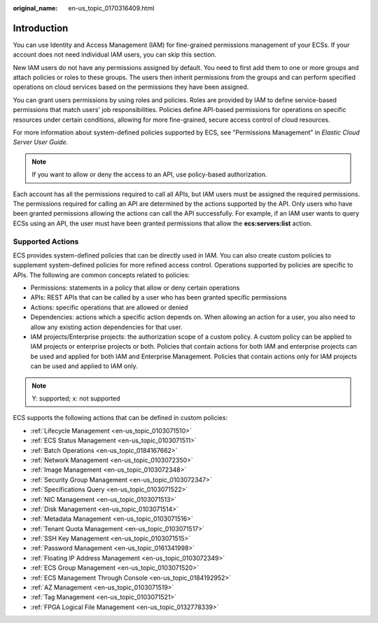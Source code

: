 :original_name: en-us_topic_0170316409.html

.. _en-us_topic_0170316409:

Introduction
============

You can use Identity and Access Management (IAM) for fine-grained permissions management of your ECSs. If your account does not need individual IAM users, you can skip this section.

New IAM users do not have any permissions assigned by default. You need to first add them to one or more groups and attach policies or roles to these groups. The users then inherit permissions from the groups and can perform specified operations on cloud services based on the permissions they have been assigned.

You can grant users permissions by using roles and policies. Roles are provided by IAM to define service-based permissions that match users' job responsibilities. Policies define API-based permissions for operations on specific resources under certain conditions, allowing for more fine-grained, secure access control of cloud resources.

For more information about system-defined policies supported by ECS, see "Permissions Management" in *Elastic Cloud Server User Guide*.

.. note::

   If you want to allow or deny the access to an API, use policy-based authorization.

Each account has all the permissions required to call all APIs, but IAM users must be assigned the required permissions. The permissions required for calling an API are determined by the actions supported by the API. Only users who have been granted permissions allowing the actions can call the API successfully. For example, if an IAM user wants to query ECSs using an API, the user must have been granted permissions that allow the **ecs:servers:list** action.

Supported Actions
-----------------

ECS provides system-defined policies that can be directly used in IAM. You can also create custom policies to supplement system-defined policies for more refined access control. Operations supported by policies are specific to APIs. The following are common concepts related to policies:

-  Permissions: statements in a policy that allow or deny certain operations
-  APIs: REST APIs that can be called by a user who has been granted specific permissions
-  Actions: specific operations that are allowed or denied
-  Dependencies: actions which a specific action depends on. When allowing an action for a user, you also need to allow any existing action dependencies for that user.
-  IAM projects/Enterprise projects: the authorization scope of a custom policy. A custom policy can be applied to IAM projects or enterprise projects or both. Policies that contain actions for both IAM and enterprise projects can be used and applied for both IAM and Enterprise Management. Policies that contain actions only for IAM projects can be used and applied to IAM only.

.. note::

   Y: supported; x: not supported

ECS supports the following actions that can be defined in custom policies:

-  :ref:`Lifecycle Management <en-us_topic_0103071510>`
-  :ref:`ECS Status Management <en-us_topic_0103071511>`
-  :ref:`Batch Operations <en-us_topic_0184167662>`
-  :ref:`Network Management <en-us_topic_0103072350>`
-  :ref:`Image Management <en-us_topic_0103072348>`
-  :ref:`Security Group Management <en-us_topic_0103072347>`
-  :ref:`Specifications Query <en-us_topic_0103071522>`
-  :ref:`NIC Management <en-us_topic_0103071513>`
-  :ref:`Disk Management <en-us_topic_0103071514>`
-  :ref:`Metadata Management <en-us_topic_0103071516>`
-  :ref:`Tenant Quota Management <en-us_topic_0103071517>`
-  :ref:`SSH Key Management <en-us_topic_0103071515>`
-  :ref:`Password Management <en-us_topic_0161341998>`
-  :ref:`Floating IP Address Management <en-us_topic_0103072349>`
-  :ref:`ECS Group Management <en-us_topic_0103071520>`
-  :ref:`ECS Management Through Console <en-us_topic_0184192952>`
-  :ref:`AZ Management <en-us_topic_0103071519>`
-  :ref:`Tag Management <en-us_topic_0103071521>`
-  :ref:`FPGA Logical File Management <en-us_topic_0132778339>`
